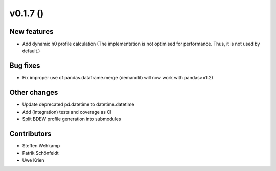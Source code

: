 v0.1.7 ()
+++++++++++++++++++++++++

New features
############
*   Add dynamic h0 profile calculation
    (The implementation is not optimised for performance.
    Thus, it is not used by default.)


Bug fixes
#########
*   Fix improper use of pandas.dataframe.merge
    (demandlib will now work with pandas>=1.2)

Other changes
#############
*   Update deprecated pd.datetime to datetime.datetime
*   Add (integration) tests and coverage as CI
*   Split BDEW profile generation into submodules


Contributors
############
*   Steffen Wehkamp
*   Patrik Schönfeldt
*   Uwe Krien
